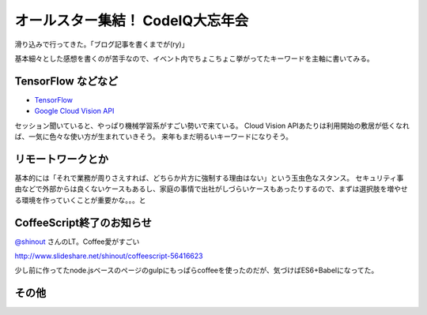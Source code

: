 オールスター集結！ CodeIQ大忘年会
=================================

.. post:: 2015-12-23 23:50
   :category: Tech
   :tags: 技術イベント,CodeIQ,

滑り込みで行ってきた。「ブログ記事を書くまでが(ry)」

基本細々とした感想を書くのが苦手なので、イベント内でちょこちょこ挙がってたキーワードを主軸に書いてみる。

TensorFlow などなど
-------------------

* `TensorFlow`_
* `Google Cloud Vision API`_

セッション聞いていると、やっぱり機械学習系がすごい勢いで来ている。
Cloud Vision APIあたりは利用開始の敷居が低くなれば、一気に色々な使い方が生まれていきそう。
来年もまだ明るいキーワードになりそう。

リモートワークとか
------------------

基本的には「それで業務が周りさえすれば、どちらか片方に強制する理由はない」という玉虫色なスタンス。
セキュリティ事由などで外部からは良くないケースもあるし、家庭の事情で出社がしづらいケースもあったりするので、まずは選択肢を増やせる環境を作っていくことが重要かな。。。と

CoffeeScript終了のお知らせ
--------------------------

`@shinout`_ さんのLT。Coffee愛がすごい

http://www.slideshare.net/shinout/coffeescript-56416623

少し前に作ってたnode.jsベースのページのgulpにもっぱらcoffeeを使ったのだが、気づけばES6+Babelになってた。

その他
------

.. raw:: html

   <blockquote class="twitter-tweet" lang="ja"><p lang="ja" dir="ltr">CodeIQ忘年会の帰り中。自分視点だとスクリーンやストリームの奥でしか見ることができない人の話を聞いたり顔を見られたりする機会はやっぱり大切 <a href="https://twitter.com/hashtag/codeiq39?src=hash">#codeiq39</a></p>&mdash; attakei (@attakei) <a href="https://twitter.com/attakei/status/679605875233828865">2015, 12月 23</a></blockquote>
   <script async src="//platform.twitter.com/widgets.js" charset="utf-8"></script>

.. _TensorFlow: https://www.tensorflow.org/
.. _Google Cloud Vision API: https://cloud.google.com/vision/
.. _@shinout : https://twitter.com/shinout
